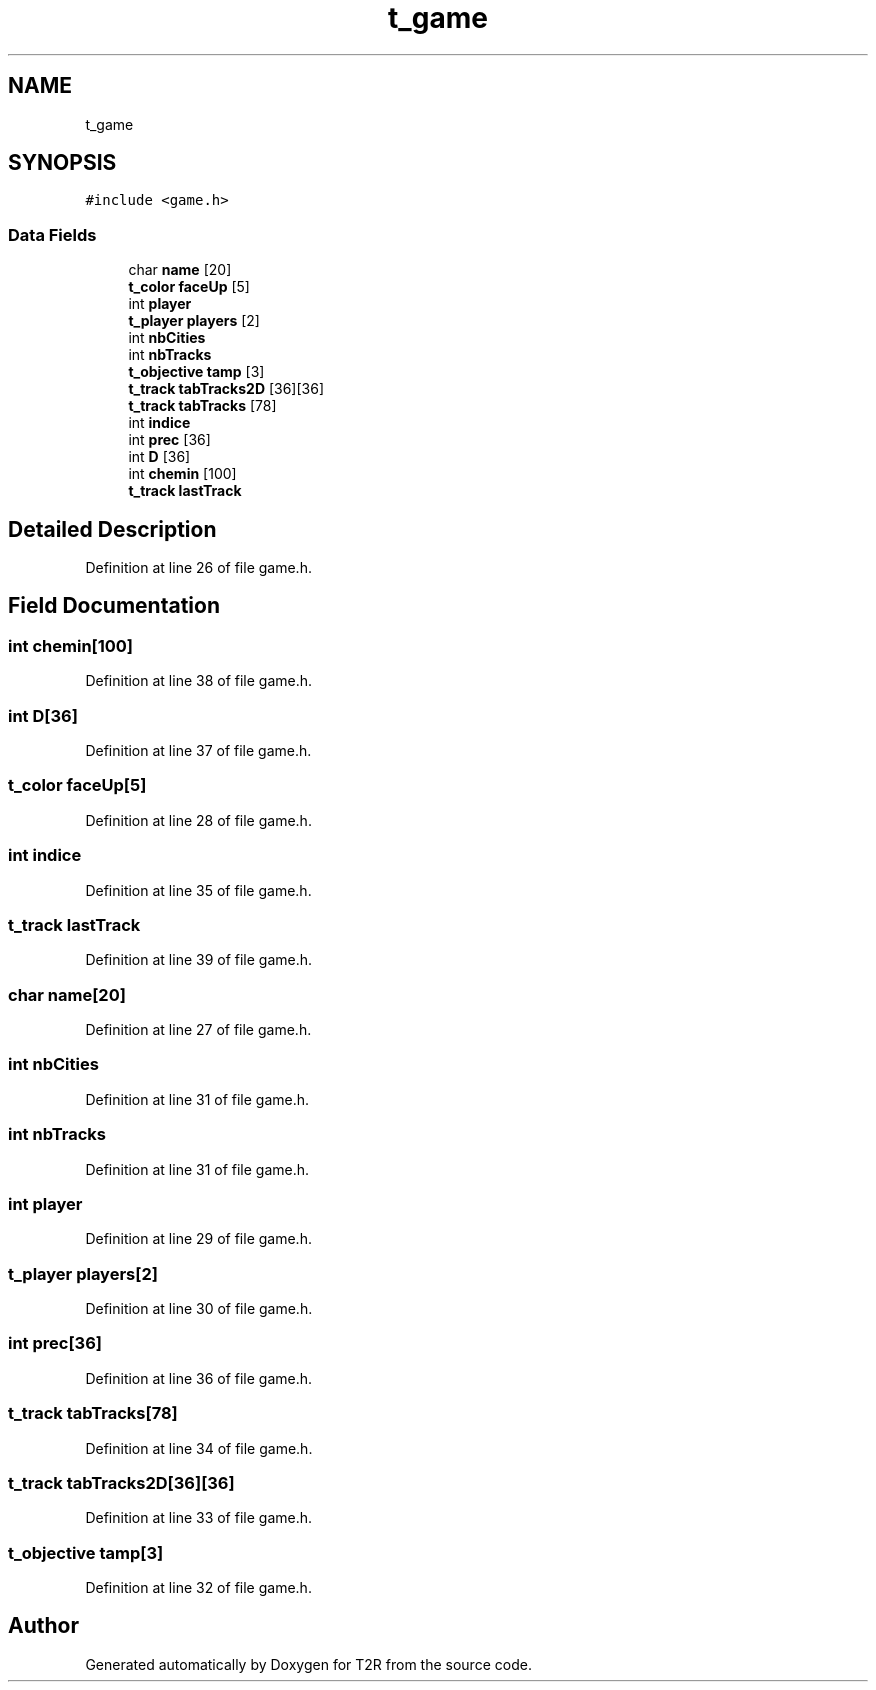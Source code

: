 .TH "t_game" 3 "Wed Jan 20 2021" "T2R" \" -*- nroff -*-
.ad l
.nh
.SH NAME
t_game
.SH SYNOPSIS
.br
.PP
.PP
\fC#include <game\&.h>\fP
.SS "Data Fields"

.in +1c
.ti -1c
.RI "char \fBname\fP [20]"
.br
.ti -1c
.RI "\fBt_color\fP \fBfaceUp\fP [5]"
.br
.ti -1c
.RI "int \fBplayer\fP"
.br
.ti -1c
.RI "\fBt_player\fP \fBplayers\fP [2]"
.br
.ti -1c
.RI "int \fBnbCities\fP"
.br
.ti -1c
.RI "int \fBnbTracks\fP"
.br
.ti -1c
.RI "\fBt_objective\fP \fBtamp\fP [3]"
.br
.ti -1c
.RI "\fBt_track\fP \fBtabTracks2D\fP [36][36]"
.br
.ti -1c
.RI "\fBt_track\fP \fBtabTracks\fP [78]"
.br
.ti -1c
.RI "int \fBindice\fP"
.br
.ti -1c
.RI "int \fBprec\fP [36]"
.br
.ti -1c
.RI "int \fBD\fP [36]"
.br
.ti -1c
.RI "int \fBchemin\fP [100]"
.br
.ti -1c
.RI "\fBt_track\fP \fBlastTrack\fP"
.br
.in -1c
.SH "Detailed Description"
.PP 
Definition at line 26 of file game\&.h\&.
.SH "Field Documentation"
.PP 
.SS "int chemin[100]"

.PP
Definition at line 38 of file game\&.h\&.
.SS "int D[36]"

.PP
Definition at line 37 of file game\&.h\&.
.SS "\fBt_color\fP faceUp[5]"

.PP
Definition at line 28 of file game\&.h\&.
.SS "int indice"

.PP
Definition at line 35 of file game\&.h\&.
.SS "\fBt_track\fP lastTrack"

.PP
Definition at line 39 of file game\&.h\&.
.SS "char name[20]"

.PP
Definition at line 27 of file game\&.h\&.
.SS "int nbCities"

.PP
Definition at line 31 of file game\&.h\&.
.SS "int nbTracks"

.PP
Definition at line 31 of file game\&.h\&.
.SS "int player"

.PP
Definition at line 29 of file game\&.h\&.
.SS "\fBt_player\fP players[2]"

.PP
Definition at line 30 of file game\&.h\&.
.SS "int prec[36]"

.PP
Definition at line 36 of file game\&.h\&.
.SS "\fBt_track\fP tabTracks[78]"

.PP
Definition at line 34 of file game\&.h\&.
.SS "\fBt_track\fP tabTracks2D[36][36]"

.PP
Definition at line 33 of file game\&.h\&.
.SS "\fBt_objective\fP tamp[3]"

.PP
Definition at line 32 of file game\&.h\&.

.SH "Author"
.PP 
Generated automatically by Doxygen for T2R from the source code\&.
